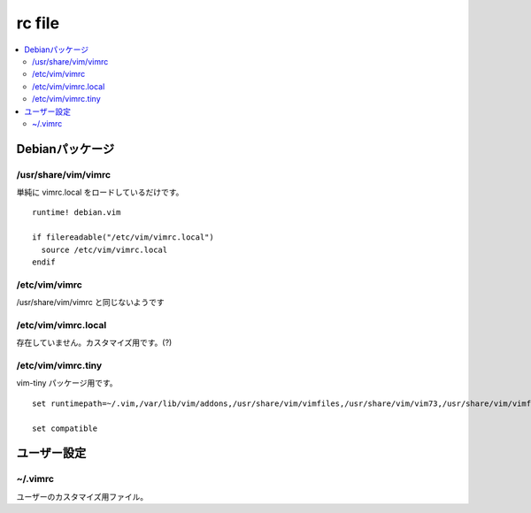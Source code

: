 ==============
rc file
==============

.. contents::
    :local:


Debianパッケージ
==============================

/usr/share/vim/vimrc
------------------------

単純に vimrc.local をロードしているだけです。

::

    runtime! debian.vim
    
    if filereadable("/etc/vim/vimrc.local")
      source /etc/vim/vimrc.local
    endif

/etc/vim/vimrc
------------------------

/usr/share/vim/vimrc と同じないようです



/etc/vim/vimrc.local
------------------------

存在していません。カスタマイズ用です。(?)

/etc/vim/vimrc.tiny
----------------------

vim-tiny パッケージ用です。

:: 

    set runtimepath=~/.vim,/var/lib/vim/addons,/usr/share/vim/vimfiles,/usr/share/vim/vim73,/usr/share/vim/vimfiles/after,/var/lib/vim/addons/after,~/.vim/after

    set compatible


ユーザー設定
=============

~/.vimrc
-----------

ユーザーのカスタマイズ用ファイル。
